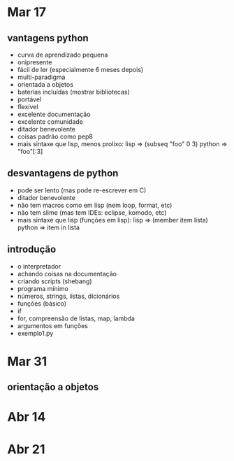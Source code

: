 * Mar 17
** vantagens python
   - curva de aprendizado pequena
   - onipresente
   - fácil de ler (especialmente 6 meses depois)
   - multi-paradigma
   - orientada a objetos
   - baterias incluídas (mostrar bibliotecas)
   - portável
   - flexível
   - excelente documentação
   - excelente comunidade
   - ditador benevolente
   - coisas padrão como pep8
   - mais sintaxe que lisp, menos prolixo:
     lisp =>   (subseq "foo" 0 3)
     python => "foo"[:3]
** desvantagens de python
   - pode ser lento (mas pode re-escrever em C)
   - ditador benevolente
   - não tem macros como em lisp (nem loop, format, etc)
   - não tem slime (mas tem IDEs: eclipse, komodo, etc)
   - mais sintaxe que lisp (funções em lisp):
     lisp =>   (member item lista)
     python => item in lista
** introdução
   - o interpretador
   - achando coisas na documentação
   - criando scripts (shebang)
   - programa mínimo
   - números, strings, listas, dicionários
   - funções (básico)
   - if
   - for, compreensão de listas, map, lambda
   - argumentos em funções
   - exemplo1.py
* Mar 31
** orientação a objetos
* Abr 14
* Abr 21
